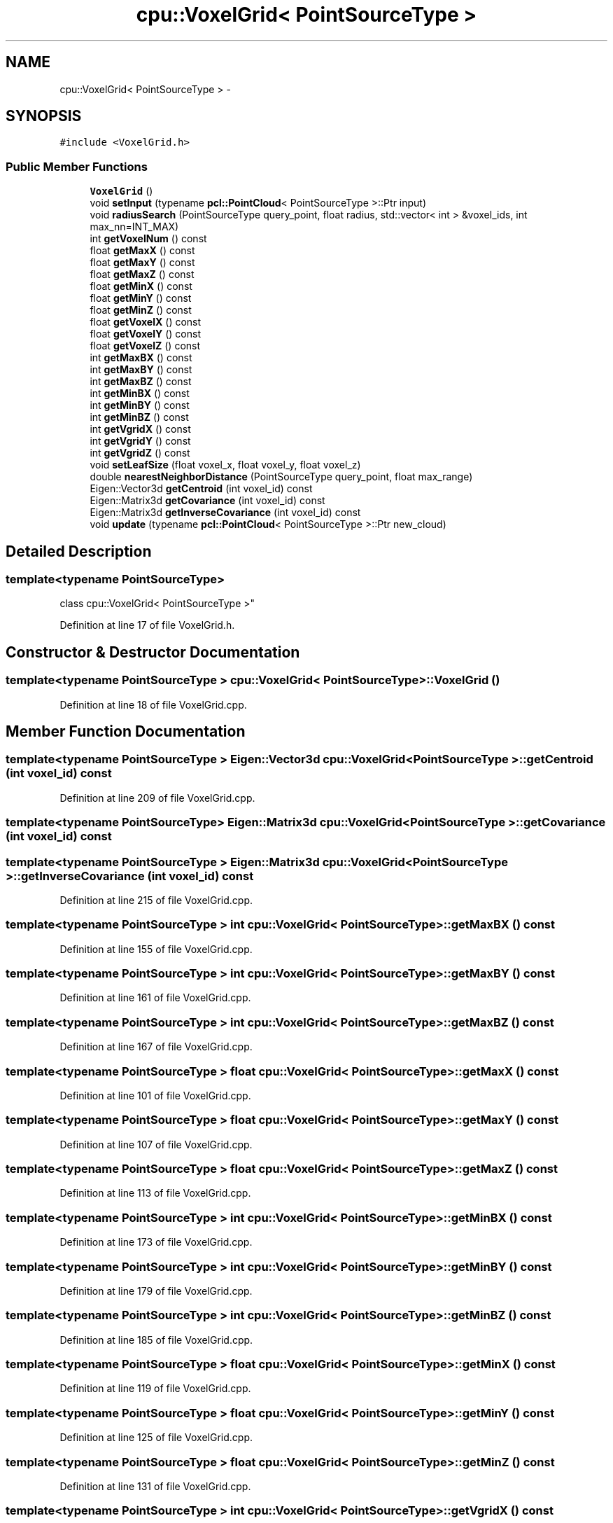 .TH "cpu::VoxelGrid< PointSourceType >" 3 "Fri May 22 2020" "Autoware_Doxygen" \" -*- nroff -*-
.ad l
.nh
.SH NAME
cpu::VoxelGrid< PointSourceType > \- 
.SH SYNOPSIS
.br
.PP
.PP
\fC#include <VoxelGrid\&.h>\fP
.SS "Public Member Functions"

.in +1c
.ti -1c
.RI "\fBVoxelGrid\fP ()"
.br
.ti -1c
.RI "void \fBsetInput\fP (typename \fBpcl::PointCloud\fP< PointSourceType >::Ptr input)"
.br
.ti -1c
.RI "void \fBradiusSearch\fP (PointSourceType query_point, float radius, std::vector< int > &voxel_ids, int max_nn=INT_MAX)"
.br
.ti -1c
.RI "int \fBgetVoxelNum\fP () const "
.br
.ti -1c
.RI "float \fBgetMaxX\fP () const "
.br
.ti -1c
.RI "float \fBgetMaxY\fP () const "
.br
.ti -1c
.RI "float \fBgetMaxZ\fP () const "
.br
.ti -1c
.RI "float \fBgetMinX\fP () const "
.br
.ti -1c
.RI "float \fBgetMinY\fP () const "
.br
.ti -1c
.RI "float \fBgetMinZ\fP () const "
.br
.ti -1c
.RI "float \fBgetVoxelX\fP () const "
.br
.ti -1c
.RI "float \fBgetVoxelY\fP () const "
.br
.ti -1c
.RI "float \fBgetVoxelZ\fP () const "
.br
.ti -1c
.RI "int \fBgetMaxBX\fP () const "
.br
.ti -1c
.RI "int \fBgetMaxBY\fP () const "
.br
.ti -1c
.RI "int \fBgetMaxBZ\fP () const "
.br
.ti -1c
.RI "int \fBgetMinBX\fP () const "
.br
.ti -1c
.RI "int \fBgetMinBY\fP () const "
.br
.ti -1c
.RI "int \fBgetMinBZ\fP () const "
.br
.ti -1c
.RI "int \fBgetVgridX\fP () const "
.br
.ti -1c
.RI "int \fBgetVgridY\fP () const "
.br
.ti -1c
.RI "int \fBgetVgridZ\fP () const "
.br
.ti -1c
.RI "void \fBsetLeafSize\fP (float voxel_x, float voxel_y, float voxel_z)"
.br
.ti -1c
.RI "double \fBnearestNeighborDistance\fP (PointSourceType query_point, float max_range)"
.br
.ti -1c
.RI "Eigen::Vector3d \fBgetCentroid\fP (int voxel_id) const "
.br
.ti -1c
.RI "Eigen::Matrix3d \fBgetCovariance\fP (int voxel_id) const "
.br
.ti -1c
.RI "Eigen::Matrix3d \fBgetInverseCovariance\fP (int voxel_id) const "
.br
.ti -1c
.RI "void \fBupdate\fP (typename \fBpcl::PointCloud\fP< PointSourceType >::Ptr new_cloud)"
.br
.in -1c
.SH "Detailed Description"
.PP 

.SS "template<typename PointSourceType>
.br
class cpu::VoxelGrid< PointSourceType >"

.PP
Definition at line 17 of file VoxelGrid\&.h\&.
.SH "Constructor & Destructor Documentation"
.PP 
.SS "template<typename PointSourceType > \fBcpu::VoxelGrid\fP< PointSourceType >::\fBVoxelGrid\fP ()"

.PP
Definition at line 18 of file VoxelGrid\&.cpp\&.
.SH "Member Function Documentation"
.PP 
.SS "template<typename PointSourceType > Eigen::Vector3d \fBcpu::VoxelGrid\fP< PointSourceType >::getCentroid (int voxel_id) const"

.PP
Definition at line 209 of file VoxelGrid\&.cpp\&.
.SS "template<typename PointSourceType> Eigen::Matrix3d \fBcpu::VoxelGrid\fP< PointSourceType >::getCovariance (int voxel_id) const"

.SS "template<typename PointSourceType > Eigen::Matrix3d \fBcpu::VoxelGrid\fP< PointSourceType >::getInverseCovariance (int voxel_id) const"

.PP
Definition at line 215 of file VoxelGrid\&.cpp\&.
.SS "template<typename PointSourceType > int \fBcpu::VoxelGrid\fP< PointSourceType >::getMaxBX () const"

.PP
Definition at line 155 of file VoxelGrid\&.cpp\&.
.SS "template<typename PointSourceType > int \fBcpu::VoxelGrid\fP< PointSourceType >::getMaxBY () const"

.PP
Definition at line 161 of file VoxelGrid\&.cpp\&.
.SS "template<typename PointSourceType > int \fBcpu::VoxelGrid\fP< PointSourceType >::getMaxBZ () const"

.PP
Definition at line 167 of file VoxelGrid\&.cpp\&.
.SS "template<typename PointSourceType > float \fBcpu::VoxelGrid\fP< PointSourceType >::getMaxX () const"

.PP
Definition at line 101 of file VoxelGrid\&.cpp\&.
.SS "template<typename PointSourceType > float \fBcpu::VoxelGrid\fP< PointSourceType >::getMaxY () const"

.PP
Definition at line 107 of file VoxelGrid\&.cpp\&.
.SS "template<typename PointSourceType > float \fBcpu::VoxelGrid\fP< PointSourceType >::getMaxZ () const"

.PP
Definition at line 113 of file VoxelGrid\&.cpp\&.
.SS "template<typename PointSourceType > int \fBcpu::VoxelGrid\fP< PointSourceType >::getMinBX () const"

.PP
Definition at line 173 of file VoxelGrid\&.cpp\&.
.SS "template<typename PointSourceType > int \fBcpu::VoxelGrid\fP< PointSourceType >::getMinBY () const"

.PP
Definition at line 179 of file VoxelGrid\&.cpp\&.
.SS "template<typename PointSourceType > int \fBcpu::VoxelGrid\fP< PointSourceType >::getMinBZ () const"

.PP
Definition at line 185 of file VoxelGrid\&.cpp\&.
.SS "template<typename PointSourceType > float \fBcpu::VoxelGrid\fP< PointSourceType >::getMinX () const"

.PP
Definition at line 119 of file VoxelGrid\&.cpp\&.
.SS "template<typename PointSourceType > float \fBcpu::VoxelGrid\fP< PointSourceType >::getMinY () const"

.PP
Definition at line 125 of file VoxelGrid\&.cpp\&.
.SS "template<typename PointSourceType > float \fBcpu::VoxelGrid\fP< PointSourceType >::getMinZ () const"

.PP
Definition at line 131 of file VoxelGrid\&.cpp\&.
.SS "template<typename PointSourceType > int \fBcpu::VoxelGrid\fP< PointSourceType >::getVgridX () const"

.PP
Definition at line 191 of file VoxelGrid\&.cpp\&.
.SS "template<typename PointSourceType > int \fBcpu::VoxelGrid\fP< PointSourceType >::getVgridY () const"

.PP
Definition at line 197 of file VoxelGrid\&.cpp\&.
.SS "template<typename PointSourceType > int \fBcpu::VoxelGrid\fP< PointSourceType >::getVgridZ () const"

.PP
Definition at line 203 of file VoxelGrid\&.cpp\&.
.SS "template<typename PointSourceType > int \fBcpu::VoxelGrid\fP< PointSourceType >::getVoxelNum () const"

.PP
Definition at line 95 of file VoxelGrid\&.cpp\&.
.SS "template<typename PointSourceType > float \fBcpu::VoxelGrid\fP< PointSourceType >::getVoxelX () const"

.PP
Definition at line 137 of file VoxelGrid\&.cpp\&.
.SS "template<typename PointSourceType > float \fBcpu::VoxelGrid\fP< PointSourceType >::getVoxelY () const"

.PP
Definition at line 143 of file VoxelGrid\&.cpp\&.
.SS "template<typename PointSourceType > float \fBcpu::VoxelGrid\fP< PointSourceType >::getVoxelZ () const"

.PP
Definition at line 149 of file VoxelGrid\&.cpp\&.
.SS "template<typename PointSourceType > double \fBcpu::VoxelGrid\fP< PointSourceType >::nearestNeighborDistance (PointSourceType query_point, float max_range)"

.PP
Definition at line 521 of file VoxelGrid\&.cpp\&.
.SS "template<typename PointSourceType > void \fBcpu::VoxelGrid\fP< PointSourceType >::radiusSearch (PointSourceType query_point, float radius, std::vector< int > & voxel_ids, int max_nn = \fCINT_MAX\fP)"

.PP
Definition at line 406 of file VoxelGrid\&.cpp\&.
.SS "template<typename PointSourceType > void \fBcpu::VoxelGrid\fP< PointSourceType >::setInput (typename \fBpcl::PointCloud\fP< PointSourceType >::Ptr input)"

.PP
Definition at line 310 of file VoxelGrid\&.cpp\&.
.SS "template<typename PointSourceType > void \fBcpu::VoxelGrid\fP< PointSourceType >::setLeafSize (float voxel_x, float voxel_y, float voxel_z)"

.PP
Definition at line 221 of file VoxelGrid\&.cpp\&.
.SS "template<typename PointSourceType > void \fBcpu::VoxelGrid\fP< PointSourceType >::update (typename \fBpcl::PointCloud\fP< PointSourceType >::Ptr new_cloud)"

.PP
Definition at line 677 of file VoxelGrid\&.cpp\&.

.SH "Author"
.PP 
Generated automatically by Doxygen for Autoware_Doxygen from the source code\&.
